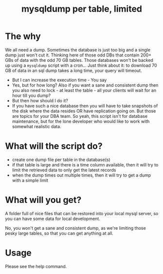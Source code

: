 #+TITLE: mysqldump per table, limited

* The why

We all need a dump. Sometimes the database is just too big and a single dump
just won't cut it. Thinking here of those odd DBs that contain 200+ GBs of data
with the odd 70 GB tables. Those databases won't be backed up using a =mysqldump=
script with a cron... Just think about it: to download 70 GB of data in an sql
dump takes a long time, your query will timeout.
- But I can increase the execution time - You say
- Yes, but for how long? Also if you want a sane and consistent dump then you
  also need to lock - at least the table - all your clients will wait for an
  hour till you dump?
- But then how should I do it?
- If you have such a nice database then you will have to take snapshots of the
  disk where the data resides OR have replication going on. But those are topics
  for your DBA team. So yeah, this script isn't for database maintenance, but
  for the lone developer who would like to work with somewhat realistic data.


* What will the script do?

- create one dump file per table in the database(s)
- if that table is large and there is a time column available, then it will try
  to limit the retrieved data to only get the latest records
- when the dump times out multiple times, then it will try to get a dump with a
  simple limit

* What will you get?

A folder full of nice files that can be restored into your local mysql server,
so you can have some data for local development.

No, you won't get a sane and consistent dump, as we're limiting those pesky
large tables, so that you can get anything at all.


* Usage

Please see the help command.
